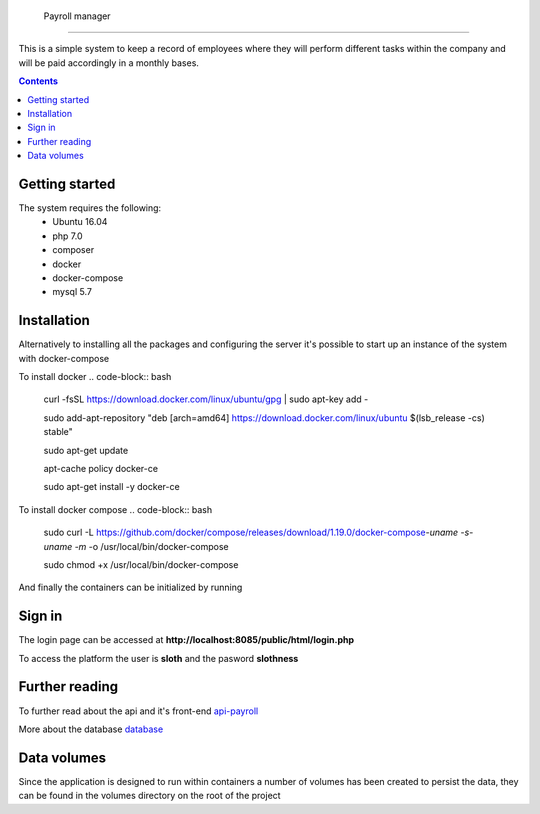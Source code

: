  Payroll manager
##########################################################

|codebuild|

This is a simple system to keep a record of employees where they will perform different tasks within the company and will be paid accordingly in a monthly bases.

.. contents::

Getting started
-----------------

The system requires the following:
 - Ubuntu 16.04
 - php 7.0
 - composer
 - docker
 - docker-compose
 - mysql 5.7
 
Installation
-----------------
 
Alternatively to installing all the packages and configuring the server it's possible to start up an instance of the system with docker-compose

To install docker
.. code-block:: bash

    curl -fsSL https://download.docker.com/linux/ubuntu/gpg | sudo apt-key add -

    sudo add-apt-repository "deb [arch=amd64] https://download.docker.com/linux/ubuntu $(lsb_release -cs) stable"

    sudo apt-get update

    apt-cache policy docker-ce

    sudo apt-get install -y docker-ce

To install docker compose
.. code-block:: bash
    sudo curl -L https://github.com/docker/compose/releases/download/1.19.0/docker-compose-`uname -s`-`uname -m` -o /usr/local/bin/docker-compose

    sudo chmod +x /usr/local/bin/docker-compose

And finally the containers can be initialized by running 

.. code-block:: bash
    sudo docker-compose up --build -d
    
Sign in
-----------------

The login page can be accessed at **http://localhost:8085/public/html/login.php**

To access the platform the user is **sloth** and the pasword **slothness**

Further reading
-----------------
To further read about the api and it's front-end
`api-payroll <https://github.com/PootisPenserHere/payroll_manager/blob/master/api-payroll/README.rst>`_

More about the database `database <https://github.com/PootisPenserHere/payroll_manager/blob/master/database/README.rst>`_

 
Data volumes
-----------------
Since the application is designed to run within containers a number of volumes has been created to persist the data, they can be found in the volumes directory on the root of the project

.. |codebuild| image:: https://s3.amazonaws.com/codefactory-us-east-1-prod-default-build-badges/passing.svg
    :target: https://codebuild.us-east-1.amazonaws.com/badges?uuid=eyJlbmNyeXB0ZWREYXRhIjoiWm42eW80VzA2OXRTc2xIMXErZ1hlS1RpNnFCaDVMWENqSSsyU2x3dUpReEpCRUtaZGRmbklYaFN0anVEWW9NaGYvQ21PNk9tR25rZGtZMjNvR1ArbGdVPSIsIml2UGFyYW1ldGVyU3BlYyI6IjVXYjl3TWZnUVQ1MFZDQ0kiLCJtYXRlcmlhbFNldFNlcmlhbCI6MX0%3D&branch=master
    :alt: Build status of the master branch on amazon codebuild
